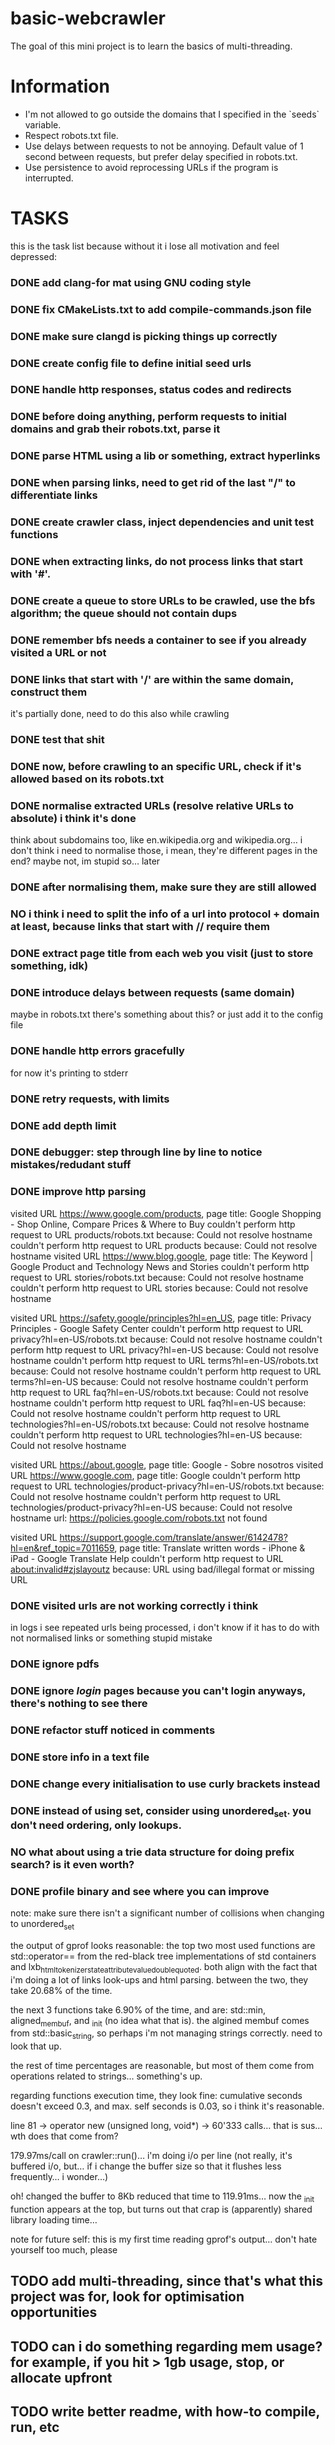 * basic-webcrawler

The goal of this mini project is to learn the basics of multi-threading.

* Information

- I'm not allowed to go outside the domains that I specified in the `seeds` variable.
- Respect robots.txt file.
- Use delays between requests to not be annoying. Default value of 1 second between requests, but prefer delay specified in robots.txt.
- Use persistence to avoid reprocessing URLs if the program is interrupted.

* TASKS

this is the task list because without it i lose all motivation and feel depressed:

*** DONE add clang-for mat using GNU coding style
*** DONE fix CMakeLists.txt to add compile-commands.json file
*** DONE make sure clangd is picking things up correctly
*** DONE create config file to define initial seed urls
*** DONE handle http responses, status codes and redirects
*** DONE before doing anything, perform requests to initial domains and grab their robots.txt, parse it
*** DONE parse HTML using a lib or something, extract hyperlinks
*** DONE when parsing links, need to get rid of the last "/" to differentiate links
*** DONE create crawler class, inject dependencies and unit test functions
*** DONE when extracting links, do not process links that start with '#'.
*** DONE create a queue to store URLs to be crawled, use the bfs algorithm; the queue should not contain dups
*** DONE remember bfs needs a container to see if you already visited a URL or not
*** DONE links that start with '/' are within the same domain, construct them

it's partially done, need to do this also while crawling

*** DONE test that shit
*** DONE now, before crawling to an specific URL, check if it's allowed based on its robots.txt
*** DONE normalise extracted URLs (resolve relative URLs to absolute) i think it's done
think about subdomains too, like en.wikipedia.org and wikipedia.org... i don't think i need to normalise those, i mean, they're different pages in the end? maybe not, im stupid so... later

*** DONE after normalising them, make sure they are still allowed
*** NO i think i need to split the info of a url into protocol + domain at least, because links that start with // require them
*** DONE extract page title from each web you visit (just to store something, idk)
*** DONE introduce delays between requests (same domain)
maybe in robots.txt there's something about this? or just add it to the config file
*** DONE handle http errors gracefully
for now it's printing to stderr
*** DONE retry requests, with limits
*** DONE add depth limit
*** DONE debugger: step through line by line to notice mistakes/redudant stuff
*** DONE improve http parsing
visited URL https://www.google.com/products, page title: Google Shopping - Shop Online, Compare Prices & Where to Buy
couldn't perform http request to URL products/robots.txt because: Could not resolve hostname
couldn't perform http request to URL products because: Could not resolve hostname
visited URL https://www.blog.google, page title: The Keyword | Google Product and Technology News and Stories
couldn't perform http request to URL stories/robots.txt because: Could not resolve hostname
couldn't perform http request to URL stories because: Could not resolve hostname

visited URL https://safety.google/principles?hl=en_US, page title: Privacy Principles - Google Safety Center
couldn't perform http request to URL privacy?hl=en-US/robots.txt because: Could not resolve hostname
couldn't perform http request to URL privacy?hl=en-US because: Could not resolve hostname
couldn't perform http request to URL terms?hl=en-US/robots.txt because: Could not resolve hostname
couldn't perform http request to URL terms?hl=en-US because: Could not resolve hostname
couldn't perform http request to URL faq?hl=en-US/robots.txt because: Could not resolve hostname
couldn't perform http request to URL faq?hl=en-US because: Could not resolve hostname
couldn't perform http request to URL technologies?hl=en-US/robots.txt because: Could not resolve hostname
couldn't perform http request to URL technologies?hl=en-US because: Could not resolve hostname

visited URL https://about.google, page title: Google - Sobre nosotros
visited URL https://www.google.com, page title: Google
couldn't perform http request to URL technologies/product-privacy?hl=en-US/robots.txt because: Could not resolve hostname
couldn't perform http request to URL technologies/product-privacy?hl=en-US because: Could not resolve hostname
url: https://policies.google.com/robots.txt not found

visited URL https://support.google.com/translate/answer/6142478?hl=en&ref_topic=7011659, page title: Translate written words - iPhone & iPad - Google Translate Help
couldn't perform http request to URL about:invalid#zjslayoutz because: URL using bad/illegal format or missing URL


*** DONE visited urls are not working correctly i think

in logs i see repeated urls being processed, i don't know if it has to do with not normalised links or something
stupid mistake

*** DONE ignore pdfs
*** DONE ignore /login/ pages because you can't login anyways, there's nothing to see there
*** DONE refactor stuff noticed in comments
*** DONE store info in a text file
*** DONE change every initialisation to use curly brackets instead
*** DONE instead of using set, consider using unordered_set. you don't need ordering, only lookups.
*** NO what about using a trie data structure for doing prefix search? is it even worth?
*** DONE profile binary and see where you can improve
note: make sure there isn't a significant number of collisions when changing to unordered_set

the output of gprof looks reasonable: the top two most used functions are std::operator== from the red-black tree implementations of std containers and lxb_html_tokenizer_state_attribute_value_double_quoted. both align with the fact that i'm doing a lot of links look-ups and html parsing. between the two, they take 20.68% of the time.

the next 3 functions take 6.90% of the time, and are: std::min, aligned_membuf, and _init (no idea what that is). the algined membuf comes from std::basic_string, so perhaps i'm not managing strings correctly. need to look that up.

the rest of time percentages are reasonable, but most of them come from operations related to strings... something's up.

regarding functions execution time, they look fine: cumulative seconds doesn't exceed 0.3, and max. self seconds is 0.03, so i think it's reasonable.

line 81 -> operator new (unsigned long, void*) -> 60'333 calls... that is sus... wth does that come from?

179.97ms/call on crawler::run()... i'm doing i/o per line (not really, it's buffered i/o, but... if i change the buffer size so that it flushes less frequently... i wonder...)

oh! changed the buffer to 8Kb reduced that time to 119.91ms... now the _init function appears at the top, but turns out that crap is (apparently) shared library loading time...

note for future self: this is my first time reading gprof's output... don't hate yourself too much, please

** TODO add multi-threading, since that's what this project was for, look for optimisation opportunities
** TODO can i do something regarding mem usage? for example, if you hit > 1gb usage, stop, or allocate upfront
** TODO write better readme, with how-to compile, run, etc
** IDEA analyse cache misses and memory fragmentation
i know i can use valgrind for cache misses, but i've no idea about memory fragmentation... figure this shit out eventually!
** IDEA try static polymorphism instead of dynamic
** IDEA Implement persistence to save the state of visited URLs between sessions, tied to signals
** IDEA handle signals
it's not the point of this project, but it'd be nice
** HOLD improve tests
it works for now, which is enough, the point of this project isn't testing anyways
